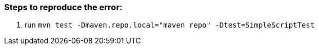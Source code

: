 === Steps to reproduce the error:

1. run `mvn test -Dmaven.repo.local="maven repo" -Dtest=SimpleScriptTest`